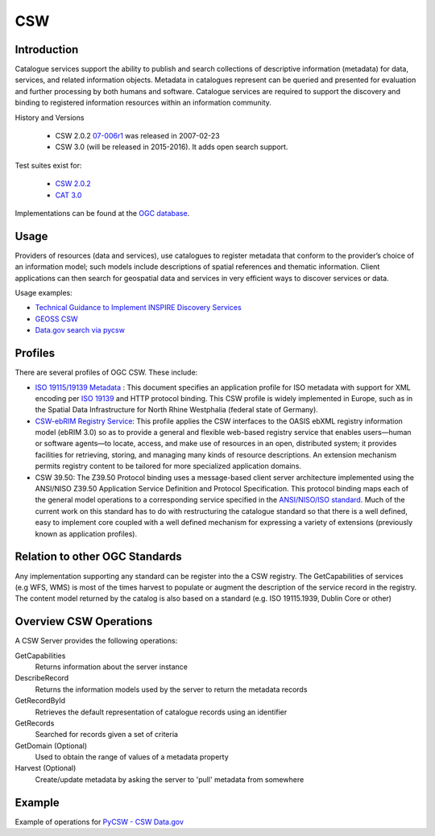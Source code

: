 CSW
===

Introduction
------------
Catalogue services support the ability to publish and search collections of descriptive information (metadata) for data, services, and related information objects. Metadata in catalogues represent can be queried and presented for evaluation and further processing by both humans and software. Catalogue services are required to support the discovery and binding to registered information resources within an information community. 



History and Versions

  - CSW 2.0.2 `07-006r1  <http://portal.opengeospatial.org/files/?artifact_id=20555>`_ was released in 2007-02-23
  - CSW 3.0 (will be released in 2015-2016). It adds open search support.

Test suites exist for: 

      - `CSW 2.0.2 <https://github.com/opengeospatial/ets-csw202>`_ 
      - `CAT 3.0 <https://github.com/opengeospatial/ets-cat30>`_

Implementations can be found at the `OGC database <http://www.opengeospatial.org/resource/products/byspec>`_.

Usage
-----

Providers of resources (data and services), use catalogues to register metadata that conform to the provider’s choice of an information model; such models include descriptions of spatial references and thematic information. Client applications can then search for geospatial data and services in very efficient ways to discover services or data.

Usage examples:

-  `Technical Guidance to Implement INSPIRE Discovery Services <http://inspire.ec.europa.eu/documents/Network_Services/Technical_Guidance_Discovery_Services_v2.12.pdf>`_
- `GEOSS CSW <http://geossregistries.info/portaldeveloper.html>`_ 
- `Data.gov search via pycsw <https://gist.github.com/kalxas/5ab6237b4163b0fdc930>`_


Profiles
-----------

There are several profiles of OGC CSW. These include:

- `ISO 19115/19139 Metadata  <http://www.iso.org/iso/catalogue_detail.htm?csnumber=32557>`_ : This document specifies an application profile for ISO metadata with support for XML encoding per `ISO 19139 <http://www.iso.org/iso/catalogue_detail.htm?csnumber=32557>`_  and HTTP protocol binding. This CSW profile is widely implemented in Europe, such as in the Spatial Data Infrastructure for North Rhine Westphalia (federal state of Germany).
- `CSW-ebRIM Registry Service  <http://portal.opengeospatial.org/files/?artifact_id=31137>`_:  This profile applies the CSW interfaces to the OASIS ebXML registry information model (ebRIM 3.0) so as to provide a general and flexible web-based registry service that enables users—human or software agents—to locate, access, and make use of resources in an open, distributed system; it provides facilities for retrieving, storing, and managing many kinds of resource descriptions. An extension mechanism permits registry content to be tailored for more specialized application domains.
- CSW 39.50: The Z39.50 Protocol binding uses a message-based client server architecture implemented using the ANSI/NISO Z39.50 Application Service Definition and Protocol Specification. This protocol binding maps each of the general model operations to a corresponding service specified in the `ANSI/NISO/ISO standard  <http://lcweb.loc.gov/z3950/agency/document.html>`_. Much of the current work on this standard has to do with restructuring the catalogue standard so that there is a well defined, easy to implement core coupled with a well defined mechanism for expressing a variety of extensions (previously known as application profiles).

Relation to other OGC Standards
-------------------------------

Any implementation supporting any standard can be register into the a CSW registry. The GetCapabilities of services (e.g WFS, WMS) is most of the times harvest to populate or augment the description of the service record in the registry. The content model returned by the catalog is also based on a standard (e.g. ISO 19115.1939, Dublin Core or other)


Overview CSW Operations
-----------------------

A CSW Server provides the following operations:

GetCapabilities
	Returns information about the server instance
DescribeRecord
	Returns the information models used by the server to return the metadata records
GetRecordById
	Retrieves the default representation of catalogue records using an identifier
GetRecords
	Searched for records given a set of criteria
GetDomain (Optional)
	Used to obtain the range of values of a metadata property
Harvest (Optional)
	Create/update metadata by asking the server to 'pull' metadata from somewhere  


Example
-------

Example of operations for  `PyCSW - CSW Data.gov <https://gist.github.com/kalxas/5ab6237b4163b0fdc930>`_

